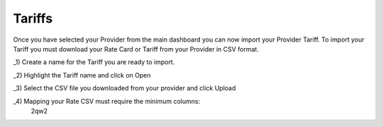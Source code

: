*********
Tariffs
*********

Once you have selected your Provider from the main dashboard you can now import your Provider Tariff. 
To import your Tariff you must download your Rate Card or Tariff from your Provider in CSV format. 

_1) Create a name for the Tariff you are ready to import.

_2) Highlight the Tariff name and click on Open

_3) Select the CSV file you downloaded from your provider and click Upload

_4) Mapping your Rate CSV must require the minimum columns:
   2qw2

